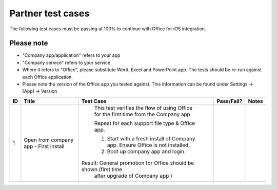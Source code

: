 
Partner test cases
======================

..  spelling::

    BhdRkqt
    Bool
    editdocs
    FjfpZBr
    https
    localhost
    png
    px
    qa
    tDRbnfVdmIw
    userprofile
    wopibootstrapper

The following test cases must be passing at 100% to continue with Office for iOS integration.

Please note
-------------------------------
* "Company app/application" refers to your app
* "Company service" refers to your service
* Where it refers to "Office", please substitute Word, Excel and PowerPoint app. The tests should be re-run against each Office application.
* Please note the version of the Office app you tested against. This information can be found under Settings -> [App] -> Version

+----+-------------------+--------------------------------------------------------------------+-------------+------------------------+
| ID | Title             | Test Case                                                          | Pass/Fail?  | Notes                  |
+====+===================+====================================================================+=============+========================+
| 1  |  Open from        |  This test verifies the flow of using Office for the first time    |             |                        |
|    |  company app -    |  from the Company app                                              |             |                        |
|    |  First install    |                                                                    |             |                        |
|    |                   |  Repeat for each support file type & Office app.                   |             |                        |
|    |                   |                                                                    |             |                        |
|    |                   |  1.  Start with a fresh install of Company app. Ensure Office is   |             |                        |
|    |                   |      not installed.                                                |             |                        |
|    |                   |  2.  Boot up company app and login.                                |             |                        |
|    |                   | Result: General promotion for Office should be shown (first time   |             |                        |
|    |                   |        after upgrade of Company app )                              |             |                        |
|    |                   |                                                                    |             |                        |
|    |                   |                                                                    |             |                        |
|    |                   |                                                                    |             |                        |
|    |                   |                                                                    |             |                        |
|    |                   |                                                                    |             |                        |
|    |                   |                                                                    |             |                        |
|    |                   |                                                                    |             |                        |
|    |                   |                                                                    |             |                        |
|    |                   |                                                                    |             |                        |
|    |                   |                                                                    |             |                        |
|    |                   |                                                                    |             |                        |
|    |                   |                                                                    |             |                        |
|    |                   |                                                                    |             |                        |
|    |                   |                                                                    |             |                        |
|    |                   |                                                                    |             |                        |
|    |                   |                                                                    |             |                        |
|    |                   |                                                                    |             |                        |
|    |                   |                                                                    |             |                        |
|    |                   |                                                                    |             |                        |
|    |                   |                                                                    |             |                        |
|    |                   |                                                                    |             |                        |
|    |                   |                                                                    |             |                        |
|    |                   |                                                                    |             |                        |
|    |                   |                                                                    |             |                        |
|    |                   |                                                                    |             |                        |
|    |                   |                                                                    |             |                        |
|    |                   |                                                                    |             |                        |
|    |                   |                                                                    |             |                        |
|    |                   |                                                                    |             |                        |
|    |                   |                                                                    |             |                        |
|    |                   |                                                                    |             |                        |
|    |                   |                                                                    |             |                        |
|    |                   |                                                                    |             |                        |
|    |                   |                                                                    |             |                        |
|    |                   |                                                                    |             |                        |
|    |                   |                                                                    |             |                        |
|    |                   |                                                                    |             |                        |
|    |                   |                                                                    |             |                        |
|    |                   |                                                                    |             |                        |
+----+-------------------+--------------------------------------------------------------------+-------------+------------------------+


